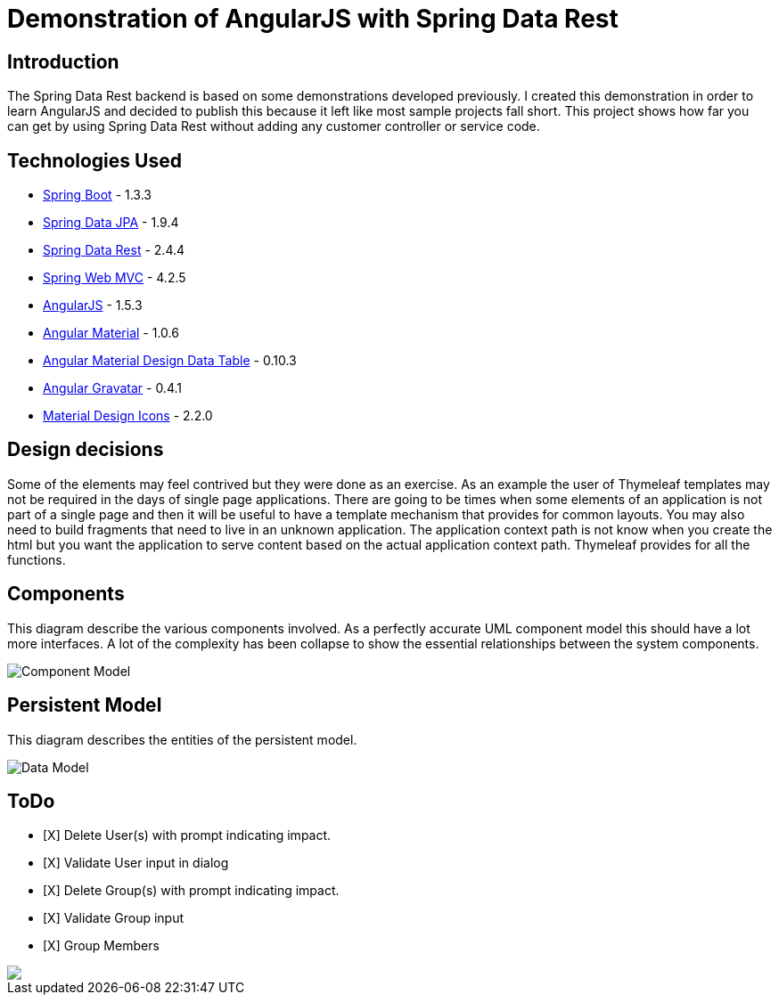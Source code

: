 = Demonstration of AngularJS with Spring Data Rest

== Introduction

The Spring Data Rest backend is based on some demonstrations developed previously.
I created this demonstration in order to learn AngularJS and decided to publish this because it left like most sample projects fall short.
This project shows how far you can get by using Spring Data Rest without adding any customer controller or service code.

== Technologies Used

* link:http://projects.spring.io/spring-boot[Spring Boot] - 1.3.3
* link:http://projects.spring.io/spring-data-jpa[Spring Data JPA] - 1.9.4
* link:http://projects.spring.io/spring-data-rest[Spring Data Rest] - 2.4.4
* link:http://docs.spring.io/spring/docs/current/spring-framework-reference/html/mvc.html[Spring Web MVC] - 4.2.5
* link:https://angularjs.org[AngularJS] - 1.5.3
* link:https://material.angularjs.org[Angular Material] - 1.0.6
* link:https://github.com/daniel-nagy/md-data-table[Angular Material Design Data Table] - 0.10.3
* link:https://github.com/wallin/angular-gravatar[Angular Gravatar] - 0.4.1
* link:https://github.com/google/material-design-icons[Material Design Icons] - 2.2.0

== Design decisions

Some of the elements may feel contrived but they were done as an exercise.
As an example the user of Thymeleaf templates may not be required in the days of single page applications.
There are going to be times when some elements of an application is not part of a single page and then it will be useful to have a template mechanism that provides for common layouts.
You may also need to build fragments that need to live in an unknown application. The application context path is not know when you create the html but you want the application to serve content based on the actual application context path.
Thymeleaf provides for all the functions.

== Components

This diagram describe the various components involved.
As a perfectly accurate UML component model this should have a lot more interfaces.
A lot of the complexity has been collapse to show the essential relationships between the system components.

image::src/docs/images/spring-data-rest-demo-components.png[Component Model]


== Persistent Model

This diagram describes the entities of the persistent model.

image:src/docs/images/spring-data-rest-demo-data-model.png[Data Model]

== ToDo
* [X] Delete User(s) with prompt indicating impact.
* [X] Validate User input in dialog
* [X] Delete Group(s) with prompt indicating impact.
* [X] Validate Group input
* [X] Group Members

++++
<a href="https://www.paypal.com/cgi-bin/webscr?cmd=_donations&business=corneil%2eduplessis%40gmail%2ecom&lc=ZA&item_name=Corneil%20du%20Plessis&currency_code=USD&bn=PP%2dDonationsBF%3abtn_donateCC_LG%2egif%3aNonHosted">
<img src="https://www.paypalobjects.com/en_US/i/btn/btn_donate_LG.gif"><img>
</a>
++++